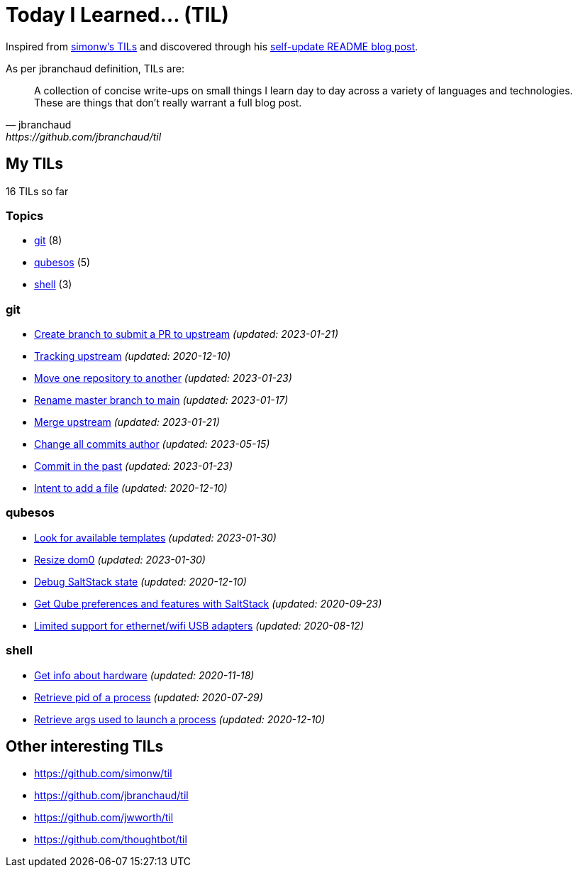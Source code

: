 = Today I Learned... (TIL)

Inspired from https://github.com/simonw/til[simonw's TILs] and discovered through his https://simonwillison.net/2020/Jul/10/self-updating-profile-readme/[self-update README blog post].

As per jbranchaud definition, TILs are:

[quote, jbranchaud, https://github.com/jbranchaud/til]
A collection of concise write-ups on small things I learn day to day across a variety of languages and technologies. These are things that don't really warrant a full blog post.

== My TILs

16 TILs so far

=== Topics

* <<git,git>> (8)
* <<qubesos,qubesos>> (5)
* <<shell,shell>> (3)

=== git [[git]]

* link:git/submit-pr.adoc[Create branch to submit a PR to upstream] _(updated: 2023-01-21)_
* link:git/track-upstream.adoc[Tracking upstream] _(updated: 2020-12-10)_
* link:git/move-one-repo-to-another.adoc[Move one repository to another] _(updated: 2023-01-23)_
* link:git/rename-master-branch-to-main.adoc[Rename master branch to main] _(updated: 2023-01-17)_
* link:git/merge-upstream.adoc[Merge upstream] _(updated: 2023-01-21)_
* link:git/change-all-commits-author.adoc[Change all commits author] _(updated: 2023-05-15)_
* link:git/commit-in-the-past.adoc[Commit in the past] _(updated: 2023-01-23)_
* link:git/intent-to-add-a-file.adoc[Intent to add a file] _(updated: 2020-12-10)_

=== qubesos [[qubesos]]

* link:qubesos/look-for-available-templates.adoc[Look for available templates] _(updated: 2023-01-30)_
* link:qubesos/resize-dom0.adoc[Resize dom0] _(updated: 2023-01-30)_
* link:qubesos/saltstack-debug-state.adoc[Debug SaltStack state] _(updated: 2020-12-10)_
* link:qubesos/saltstack-get-qube-preferences.adoc[Get Qube preferences and features with SaltStack] _(updated: 2020-09-23)_
* link:qubesos/ethernet-wifi-usb-adapters-limited-support.adoc[Limited support for ethernet/wifi USB adapters] _(updated: 2020-08-12)_

=== shell [[shell]]

* link:shell/get-info-about-hardware.adoc[Get info about hardware] _(updated: 2020-11-18)_
* link:shell/retrieve-pid-of-a-process.adoc[Retrieve pid of a process] _(updated: 2020-07-29)_
* link:shell/retrieve-args-used-to-launch-a-process.adoc[Retrieve args used to launch a process] _(updated: 2020-12-10)_

== Other interesting TILs

* https://github.com/simonw/til
* https://github.com/jbranchaud/til
* https://github.com/jwworth/til
* https://github.com/thoughtbot/til